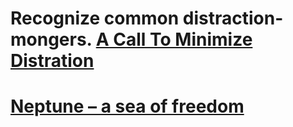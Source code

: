 * Recognize common distraction-mongers. [[http://www.minimizedistraction.com/][A Call To Minimize Distration]]
* [[https://neptune.cash/learn/stark-anatomy/][Neptune – a sea of freedom]]